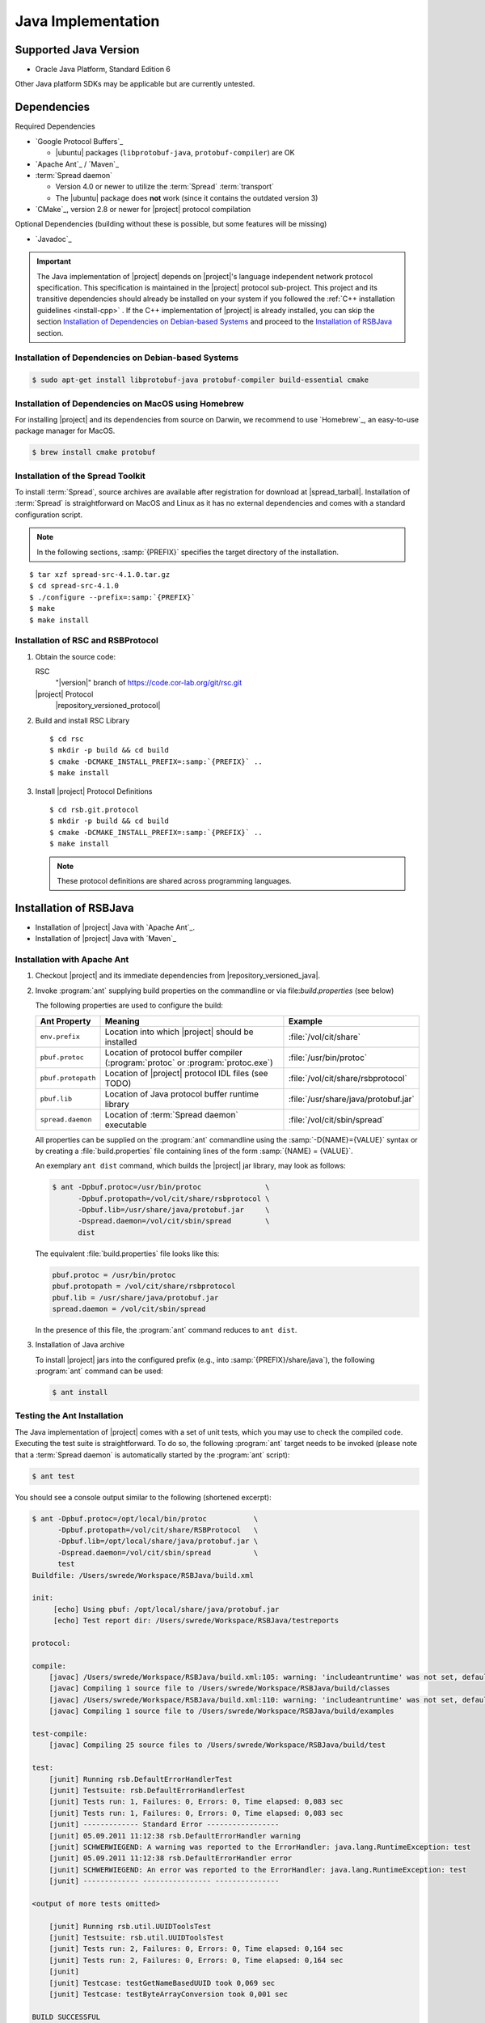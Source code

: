 .. _install-java:

=====================
 Java Implementation
=====================

Supported Java Version
======================

* Oracle Java Platform, Standard Edition 6

Other Java platform SDKs may be applicable but are currently untested.

Dependencies
============

Required Dependencies

* `Google Protocol Buffers`_

  * |ubuntu| packages (``libprotobuf-java``,
    ``protobuf-compiler``) are OK

* `Apache Ant`_ / ´Maven`_

* :term:`Spread daemon`

  * Version 4.0 or newer to utilize the :term:`Spread`
    :term:`transport`
  * The |ubuntu| package does **not** work (since it
    contains the outdated version 3)

* `CMake`_, version 2.8 or newer for |project| protocol compilation

Optional Dependencies (building without these is possible, but some
features will be missing)

* `Javadoc`_

.. important::

   The Java implementation of |project| depends on |project|'s
   language independent network protocol specification. This
   specification is maintained in the |project| protocol
   sub-project. This project and its transitive dependencies should
   already be installed on your system if you followed the :ref:`C++
   installation guidelines <install-cpp>` . If the C++ implementation
   of |project| is already installed, you can skip the section
   `Installation of Dependencies on Debian-based Systems`_ and proceed
   to the `Installation of RSBJava`_ section.

Installation of Dependencies on Debian-based Systems
----------------------------------------------------

.. code-block:: sh

   $ sudo apt-get install libprotobuf-java protobuf-compiler build-essential cmake

Installation of Dependencies on MacOS using Homebrew
----------------------------------------------------

For installing |project| and its dependencies from source on Darwin,
we recommend to use `Homebrew`_, an easy-to-use package manager for
MacOS.

.. code-block:: sh

   $ brew install cmake protobuf

Installation of the Spread Toolkit
----------------------------------

To install :term:`Spread`, source archives are available after
registration for download at |spread_tarball|. Installation of
:term:`Spread` is straightforward on MacOS and Linux as it has no
external dependencies and comes with a standard configuration script.

.. note::

   In the following sections, :samp:`{PREFIX}` specifies the target
   directory of the installation.

.. parsed-literal::

   $ tar xzf spread-src-4.1.0.tar.gz
   $ cd spread-src-4.1.0
   $ ./configure --prefix=\ :samp:`{PREFIX}`
   $ make
   $ make install

Installation of RSC and RSBProtocol
-----------------------------------

#. Obtain the source code:

   RSC
     "|version|" branch of https://code.cor-lab.org/git/rsc.git

   |project| Protocol
     |repository_versioned_protocol|

#. Build and install RSC Library

   .. parsed-literal::

      $ cd rsc
      $ mkdir -p build && cd build
      $ cmake -DCMAKE_INSTALL_PREFIX=\ :samp:`{PREFIX}` ..
      $ make install

#. Install |project| Protocol Definitions

   .. parsed-literal::

      $ cd rsb.git.protocol
      $ mkdir -p build && cd build
      $ cmake -DCMAKE_INSTALL_PREFIX=\ :samp:`{PREFIX}` ..
      $ make install

   .. note::

      These protocol definitions are shared across programming
      languages.


Installation of RSBJava
=======================
* Installation of |project| Java with `Apache Ant`_.
* Installation of |project| Java with ´Maven`_

Installation with Apache Ant
-----------------------------

#. Checkout |project| and its immediate dependencies from
   |repository_versioned_java|.

#. Invoke :program:`ant` supplying build properties on the commandline
   or via file:`build.properties` (see below)

   The following properties are used to configure the build:

   ==================  =================================================================================  ====================================
   Ant Property        Meaning                                                                            Example
   ==================  =================================================================================  ====================================
   ``env.prefix``      Location into which |project| should be installed                                  :file:`/vol/cit/share`
   ``pbuf.protoc``     Location of protocol buffer compiler (:program:`protoc` or :program:`protoc.exe`)  :file:`/usr/bin/protoc`
   ``pbuf.protopath``  Location of |project| protocol IDL files (see TODO)                                :file:`/vol/cit/share/rsbprotocol`
   ``pbuf.lib``        Location of Java protocol buffer runtime library                                   :file:`/usr/share/java/protobuf.jar`
   ``spread.daemon``   Location of :term:`Spread daemon` executable                                       :file:`/vol/cit/sbin/spread`
   ==================  =================================================================================  ====================================

   All properties can be supplied on the :program:`ant` commandline
   using the :samp:`-D{NAME}={VALUE}` syntax or by creating a
   :file:`build.properties` file containing lines of the form
   :samp:`{NAME} = {VALUE}`.

   An exemplary ``ant dist`` command, which builds the |project| jar
   library, may look as follows:

   .. code-block:: sh

      $ ant -Dpbuf.protoc=/usr/bin/protoc               \
            -Dpbuf.protopath=/vol/cit/share/rsbprotocol \
            -Dpbuf.lib=/usr/share/java/protobuf.jar     \
            -Dspread.daemon=/vol/cit/sbin/spread        \
            dist

   The equivalent :file:`build.properties` file looks like this:

   .. code-block:: ini

      pbuf.protoc = /usr/bin/protoc
      pbuf.protopath = /vol/cit/share/rsbprotocol
      pbuf.lib = /usr/share/java/protobuf.jar
      spread.daemon = /vol/cit/sbin/spread

   In the presence of this file, the :program:`ant` command reduces to
   ``ant dist``.

#. Installation of Java archive

   To install |project| jars into the configured prefix (e.g., into
   :samp:`{PREFIX}/share/java`), the following :program:`ant` command
   can be used:

   .. code-block:: sh

      $ ant install

Testing the Ant Installation
-----------------------------

The Java implementation of |project| comes with a set of unit tests,
which you may use to check the compiled code. Executing the test suite
is straightforward.  To do so, the following :program:`ant` target
needs to be invoked (please note that a :term:`Spread daemon` is
automatically started by the :program:`ant` script):

.. code-block:: sh

   $ ant test

You should see a console output similar to the following (shortened
excerpt):

.. code-block:: sh

   $ ant -Dpbuf.protoc=/opt/local/bin/protoc           \
         -Dpbuf.protopath=/vol/cit/share/RSBProtocol   \
         -Dpbuf.lib=/opt/local/share/java/protobuf.jar \
         -Dspread.daemon=/vol/cit/sbin/spread          \
         test
   Buildfile: /Users/swrede/Workspace/RSBJava/build.xml

   init:
        [echo] Using pbuf: /opt/local/share/java/protobuf.jar
        [echo] Test report dir: /Users/swrede/Workspace/RSBJava/testreports

   protocol:

   compile:
       [javac] /Users/swrede/Workspace/RSBJava/build.xml:105: warning: 'includeantruntime' was not set, defaulting to build.sysclasspath=last; set to false for repeatable builds
       [javac] Compiling 1 source file to /Users/swrede/Workspace/RSBJava/build/classes
       [javac] /Users/swrede/Workspace/RSBJava/build.xml:110: warning: 'includeantruntime' was not set, defaulting to build.sysclasspath=last; set to false for repeatable builds
       [javac] Compiling 1 source file to /Users/swrede/Workspace/RSBJava/build/examples

   test-compile:
       [javac] Compiling 25 source files to /Users/swrede/Workspace/RSBJava/build/test

   test:
       [junit] Running rsb.DefaultErrorHandlerTest
       [junit] Testsuite: rsb.DefaultErrorHandlerTest
       [junit] Tests run: 1, Failures: 0, Errors: 0, Time elapsed: 0,083 sec
       [junit] Tests run: 1, Failures: 0, Errors: 0, Time elapsed: 0,083 sec
       [junit] ------------- Standard Error -----------------
       [junit] 05.09.2011 11:12:38 rsb.DefaultErrorHandler warning
       [junit] SCHWERWIEGEND: A warning was reported to the ErrorHandler: java.lang.RuntimeException: test
       [junit] 05.09.2011 11:12:38 rsb.DefaultErrorHandler error
       [junit] SCHWERWIEGEND: An error was reported to the ErrorHandler: java.lang.RuntimeException: test
       [junit] ------------- ---------------- ---------------

   <output of more tests omitted>

       [junit] Running rsb.util.UUIDToolsTest
       [junit] Testsuite: rsb.util.UUIDToolsTest
       [junit] Tests run: 2, Failures: 0, Errors: 0, Time elapsed: 0,164 sec
       [junit] Tests run: 2, Failures: 0, Errors: 0, Time elapsed: 0,164 sec
       [junit]
       [junit] Testcase: testGetNameBasedUUID took 0,069 sec
       [junit] Testcase: testByteArrayConversion took 0,001 sec

   BUILD SUCCESSFUL
   Total time: 48 seconds

If no failed test cases are reported, the Java implementation of
|project| is likely to work correctly on your machine.

Installation with Maven
------------------------

#. Checkout |project| and its immediate dependencies from
   |repository_versioned_java|.

#. Run :file:`mvnprep.sh` in rsb.git.java folder from commandline:

.. code-block:: sh

   $ cd rsb.git.java
   
   $ ./mvnprep.sh
   
#. Invoke :program:`mvn` supplying build properties on the commandline
   or via file:`pom.xml` (see below)

   The following properties are used to configure the build:

   ==================  =================================================================================  ====================================
   Maven Property        Meaning                                                                            Example
   ==================  =================================================================================  ====================================
   ``pbuf.protoc``     Location of protocol buffer compiler (:program:`protoc` or :program:`protoc.exe`)  :file:`/usr/bin/protoc`
   ``pbuf.protopath``  Location of |project| protocol IDL files (see TODO)                                :file:`/vol/cit/share/rsbprotocol`
   ``spread.daemon``   Location of :term:`Spread daemon` executable                                       :file:`/vol/cit/sbin/spread`
   ==================  =================================================================================  ====================================

   All properties can be supplied on the :program:`mvn` commandline
   using the :samp:`-D{NAME}={VALUE}` syntax or by editing a
   :file:`pom.xml` file containing lines of the form
   :samp:`<NAME>{VALUE}</NAME>`.

   An exemplary ``mvn clean package`` command, which builds the |project| jar
   library, may look as follows:

   .. code-block:: sh

      $ mvn clean package 				\
	    -Dpbuf.protoc=/usr/bin/protoc               \
            -Dpbuf.protopath=/vol/cit/share/rsbprotocol \
            -Dspread.daemon=/vol/cit/sbin/spread        

   The equivalent :file:`pom.xml` file looks like this:

   .. code-block:: ini

      <properties>
        <project.build.sourceEncoding>UTF-8</project.build.sourceEncoding>
        <pbuf.protopath>/vol/cit/share/rsbprotocol</pbuf.protopath>
        <pbuf.protoc>/usr/bin/protoc</pbuf.protoc>
        <pbuf.version>2.4.1</pbuf.version>
        <pbuf.outpath>target/generated-protocol</pbuf.outpath>
        <spread.daemon>/vol/cit/sbin/spread</spread.daemon>
        <target.java.version>1.6</target.java.version>
     </properties>


   In the presence of this file, the :program:`mvn` command reduces to
   ``maven clean package``.

#. Installation of Java archive

   To install |project| jars into the configured prefix (e.g., into
   :samp:`{PREFIX}/share/java`), the following :program:`mvn` command
   can be used :file:`pom.xml` is not configured as mentioned earlier:

   .. code-block:: sh

      $ mvn clean install			        \
	    -Dpbuf.protoc=/usr/bin/protoc               \
            -Dpbuf.protopath=/vol/cit/share/rsbprotocol \
            -Dspread.daemon=/vol/cit/sbin/spread 
           
   or when :file:`pom.xml` is configured :
   
   .. code-block:: sh

      $ mvn clean install			           
      
Testing the Maven Installation
-------------------------------

The Java implementation of |project| comes with a set of unit tests,
which you may use to check the compiled code. Executing the test suite
is straightforward.  To do so, the following :program:`mvn` target
needs to be invoked (please note that a :term:`Spread daemon` is
automatically started by the :program:`mvn` script):

When :file:`pom.xml` is configured : 

.. code-block:: sh

   $ mvn clean test

or when :file:`pom.xml` is not configured :

.. code-block:: sh

   $ mvn clean	test				       \
	 -Dpbuf.protoc=/opt/local/bin/protoc           \
         -Dpbuf.protopath=/vol/cit/share/RSBProtocol   \
         -Dspread.daemon=/vol/cit/sbin/spread          
         

You should see a console output similar to the following (shortened
excerpt):

.. code-block:: sh

   $ mvn -Dpbuf.protoc=/opt/local/bin/protoc           \
         -Dpbuf.protopath=/vol/cit/share/RSBProtocol   \
         -Dspread.daemon=/vol/cit/sbin/spread          \
         test
   [INFO] Scanning for projects...
   [INFO]                                                                         
   [INFO] ------------------------------------------------------------------------
   [INFO] Building RSB 0.11-SNAPSHOT
   [INFO] ------------------------------------------------------------------------
   [INFO] 
   .
   ..
   ...
   
   
   Results :
   
   Tests run: 175, Failures: 0, Errors: 0, Skipped: 0
   
   [INFO] 
   [INFO] --- jacoco-maven-plugin:0.6.3.201306030806:report (post-unit-test) @ rsb ---
   [INFO] ------------------------------------------------------------------------
   [INFO] BUILD SUCCESS
   [INFO] ------------------------------------------------------------------------
   [INFO] Total time: 27.010s
   [INFO] Finished at: Wed Jan 29 19:59:08 CET 2014
   [INFO] Final Memory: 25M/193M
   [INFO] ------------------------------------------------------------------------
        [exec] Result: 143
         

         
If no failed test cases are reported, the Java implementation of
|project| is likely to work correctly on your machine.
